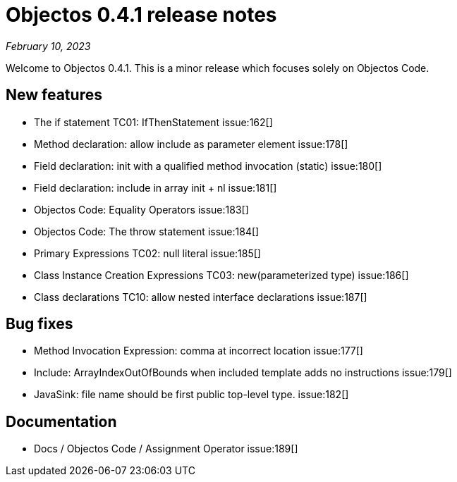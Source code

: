 = Objectos 0.4.1 release notes
:toc-title: Objectos 0.4.1

_February 10, 2023_

Welcome to Objectos 0.4.1.
This is a minor release which focuses solely on Objectos Code.

== New features

* The if statement TC01: IfThenStatement issue:162[]
* Method declaration: allow include as parameter element issue:178[]
* Field declaration: init with a qualified method invocation (static) issue:180[]
* Field declaration: include in array init + nl issue:181[]
* Objectos Code: Equality Operators issue:183[]
* Objectos Code: The throw statement issue:184[]
* Primary Expressions TC02: null literal issue:185[]
* Class Instance Creation Expressions TC03: new(parameterized type) issue:186[]
* Class declarations TC10: allow nested interface declarations issue:187[]

== Bug fixes

* Method Invocation Expression: comma at incorrect location issue:177[]
* Include: ArrayIndexOutOfBounds when included template adds no instructions issue:179[]
* JavaSink: file name should be first public top-level type. issue:182[]

== Documentation

* Docs / Objectos Code / Assignment Operator issue:189[]